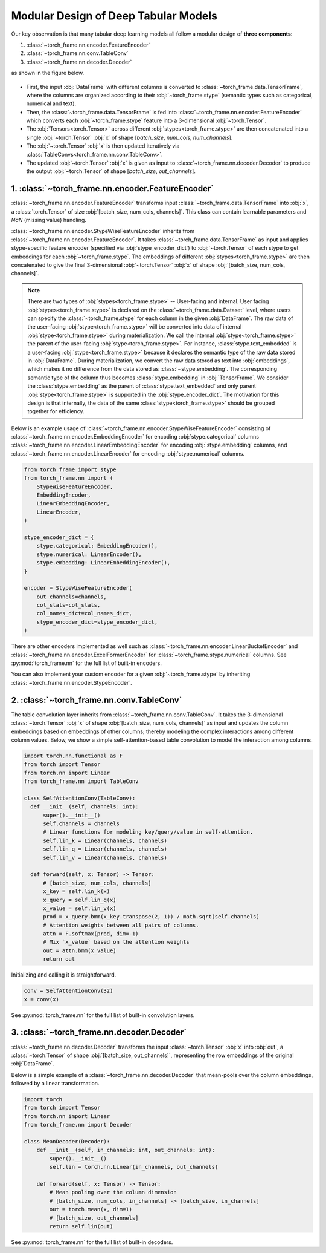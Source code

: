 Modular Design of Deep Tabular Models
=====================================
Our key observation is that many tabular deep learning models all follow a modular design of **three components**:

1. :class:`~torch_frame.nn.encoder.FeatureEncoder`
2. :class:`~torch_frame.nn.conv.TableConv`
3. :class:`~torch_frame.nn.decoder.Decoder`

as shown in the figure below.

.. figure:: ../_figures/modular.png
  :align: center
  :width: 100%

- First, the input :obj:`DataFrame` with different columns is converted to :class:`~torch_frame.data.TensorFrame`, where the columns are organized according to their :obj:`~torch_frame.stype` (semantic types such as categorical, numerical and text).
- Then, the :class:`~torch_frame.data.TensorFrame` is fed into :class:`~torch_frame.nn.encoder.FeatureEncoder` which converts each :obj:`~torch_frame.stype` feature into a 3-dimensional :obj:`~torch.Tensor`.
- The :obj:`Tensors<torch.Tensor>` across different :obj:`stypes<torch_frame.stype>` are then concatenated into a single :obj:`~torch.Tensor` :obj:`x` of shape [`batch_size`, `num_cols`, `num_channels`].
- The :obj:`~torch.Tensor` :obj:`x` is then updated iteratively via :class:`TableConvs<torch_frame.nn.conv.TableConv>`.
- The updated :obj:`~torch.Tensor` :obj:`x` is given as input to :class:`~torch_frame.nn.decoder.Decoder` to produce the output :obj:`~torch.Tensor` of shape [`batch_size`, `out_channels`].

1. :class:`~torch_frame.nn.encoder.FeatureEncoder`
--------------------------------------------------

:class:`~torch_frame.nn.encoder.FeatureEncoder` transforms input :class:`~torch_frame.data.TensorFrame` into :obj:`x`, a :class:`torch.Tensor` of size :obj:`[batch_size, num_cols, channels]`.
This class can contain learnable parameters and `NaN` (missing value) handling.

:class:`~torch_frame.nn.encoder.StypeWiseFeatureEncoder` inherits from :class:`~torch_frame.nn.encoder.FeatureEncoder`.
It takes :class:`~torch_frame.data.TensorFrame` as input and applies stype-specific feature encoder (specified via :obj:`stype_encoder_dict`) to :obj:`~torch.Tensor` of each stype to get embeddings for each :obj:`~torch_frame.stype`.
The embeddings of different :obj:`stypes<torch_frame.stype>` are then concatenated to give the final 3-dimensional :obj:`~torch.Tensor` :obj:`x` of shape :obj:`[batch_size, num_cols, channels]`.

.. note::
    There are two types of :obj:`stypes<torch_frame.stype>` -- User-facing and internal.
    User facing :obj:`stypes<torch_frame.stype>` is declared on the :class:`~torch_frame.data.Dataset` level, where users can specify the :class:`~torch_frame.stype` for each column in the given :obj:`DataFrame`.
    The raw data of the user-facing :obj:`stype<torch_frame.stype>` will be converted into data of internal :obj:`stype<torch_frame.stype>` during materialization.
    We call the internal :obj:`stype<torch_frame.stype>` the parent of the user-facing :obj:`stype<torch_frame.stype>`.
    For instance, :class:`stype.text_embedded` is a user-facing :obj:`stype<torch_frame.stype>` because it declares the semantic type of the raw data stored in :obj:`DataFrame`.
    During materialization, we convert the raw data stored as text into :obj:`embeddings`, which makes it no difference from the data stored as :class:`~stype.embedding`.
    The corresponding semantic type of the column thus becomes :class:`stype.embedding` in :obj:`TensorFrame`.
    We consider the :class:`stype.embedding` as the parent of :class:`stype.text_embedded` and only parent :obj:`stype<torch_frame.stype>` is supported in the :obj:`stype_encoder_dict`.
    The motivation for this design is that internally, the data of the same :class:`stype<torch_frame.stype>` should be grouped together for efficiency.

Below is an example usage of :class:`~torch_frame.nn.encoder.StypeWiseFeatureEncoder` consisting of
:class:`~torch_frame.nn.encoder.EmbeddingEncoder` for encoding :obj:`stype.categorical` columns
:class:`~torch_frame.nn.encoder.LinearEmbeddingEncoder` for encoding :obj:`stype.embedding` columns,
and :class:`~torch_frame.nn.encoder.LinearEncoder` for encoding :obj:`stype.numerical` columns.

.. code-block:: python

    from torch_frame import stype
    from torch_frame.nn import (
        StypeWiseFeatureEncoder,
        EmbeddingEncoder,
        LinearEmbeddingEncoder,
        LinearEncoder,
    )

    stype_encoder_dict = {
        stype.categorical: EmbeddingEncoder(),
        stype.numerical: LinearEncoder(),
        stype.embedding: LinearEmbeddingEncoder(),
    }

    encoder = StypeWiseFeatureEncoder(
        out_channels=channels,
        col_stats=col_stats,
        col_names_dict=col_names_dict,
        stype_encoder_dict=stype_encoder_dict,
    )

There are other encoders implemented as well such as :class:`~torch_frame.nn.encoder.LinearBucketEncoder` and :class:`~torch_frame.nn.encoder.ExcelFormerEncoder` for :class:`~torch_frame.stype.numerical` columns.
See :py:mod:`torch_frame.nn` for the full list of built-in encoders.

You can also implement your custom encoder for a given :obj:`~torch_frame.stype` by inheriting :class:`~torch_frame.nn.encoder.StypeEncoder`.


2. :class:`~torch_frame.nn.conv.TableConv`
------------------------------------------

The table convolution layer inherits from :class:`~torch_frame.nn.conv.TableConv`.
It takes the 3-dimensional :class:`~torch.Tensor` :obj:`x` of shape :obj:`[batch_size, num_cols, channels]` as input and
updates the column embeddings based on embeddings of other columns; thereby modeling the complex interactions among different column values.
Below, we show a simple self-attention-based table convolution to model the interaction among columns.

.. code-block:: python

    import torch.nn.functional as F
    from torch import Tensor
    from torch.nn import Linear
    from torch_frame.nn import TableConv

    class SelfAttentionConv(TableConv):
      def __init__(self, channels: int):
          super().__init__()
          self.channels = channels
          # Linear functions for modeling key/query/value in self-attention.
          self.lin_k = Linear(channels, channels)
          self.lin_q = Linear(channels, channels)
          self.lin_v = Linear(channels, channels)

      def forward(self, x: Tensor) -> Tensor:
          # [batch_size, num_cols, channels]
          x_key = self.lin_k(x)
          x_query = self.lin_q(x)
          x_value = self.lin_v(x)
          prod = x_query.bmm(x_key.transpose(2, 1)) / math.sqrt(self.channels)
          # Attention weights between all pairs of columns.
          attn = F.softmax(prod, dim=-1)
          # Mix `x_value` based on the attention weights
          out = attn.bmm(x_value)
          return out

Initializing and calling it is straightforward.

.. code-block:: python

    conv = SelfAttentionConv(32)
    x = conv(x)

See :py:mod:`torch_frame.nn` for the full list of built-in convolution layers.


3. :class:`~torch_frame.nn.decoder.Decoder`
-------------------------------------------

:class:`~torch_frame.nn.decoder.Decoder` transforms the input :class:`~torch.Tensor` :obj:`x` into :obj:`out`, a :class:`~torch.Tensor` of shape :obj:`[batch_size, out_channels]`, representing
the row embeddings of the original :obj:`DataFrame`.

Below is a simple example of a :class:`~torch_frame.nn.decoder.Decoder` that mean-pools over the column embeddings, followed by a linear transformation.

.. code-block:: python

    import torch
    from torch import Tensor
    from torch.nn import Linear
    from torch_frame.nn import Decoder

    class MeanDecoder(Decoder):
        def __init__(self, in_channels: int, out_channels: int):
            super().__init__()
            self.lin = torch.nn.Linear(in_channels, out_channels)

        def forward(self, x: Tensor) -> Tensor:
            # Mean pooling over the column dimension
            # [batch_size, num_cols, in_channels] -> [batch_size, in_channels]
            out = torch.mean(x, dim=1)
            # [batch_size, out_channels]
            return self.lin(out)

See :py:mod:`torch_frame.nn` for the full list of built-in decoders.
